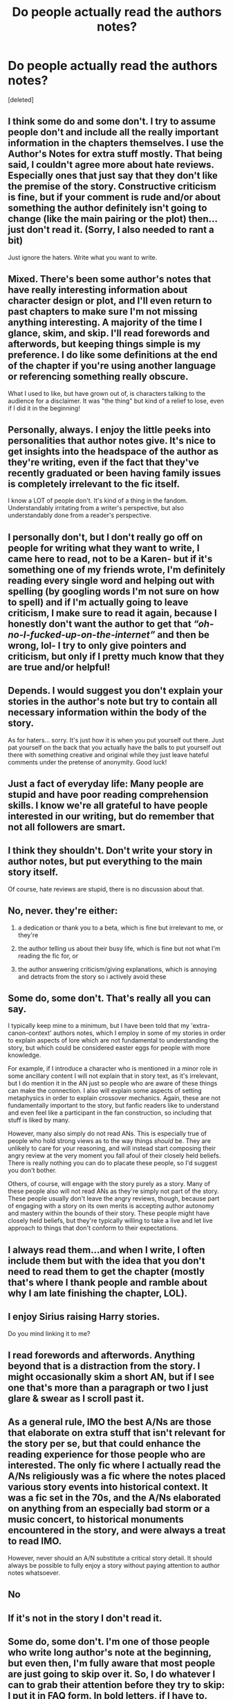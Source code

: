 #+TITLE: Do people actually read the authors notes?

* Do people actually read the authors notes?
:PROPERTIES:
:Score: 9
:DateUnix: 1614903389.0
:DateShort: 2021-Mar-05
:FlairText: Discussion
:END:
[deleted]


** I think some do and some don't. I try to assume people don't and include all the really important information in the chapters themselves. I use the Author's Notes for extra stuff mostly. That being said, I couldn't agree more about hate reviews. Especially ones that just say that they don't like the premise of the story. Constructive criticism is fine, but if your comment is rude and/or about something the author definitely isn't going to change (like the main pairing or the plot) then...just don't read it. (Sorry, I also needed to rant a bit)

Just ignore the haters. Write what you want to write.
:PROPERTIES:
:Author: LunaLoveGreat33
:Score: 18
:DateUnix: 1614905392.0
:DateShort: 2021-Mar-05
:END:


** Mixed. There's been some author's notes that have really interesting information about character design or plot, and I'll even return to past chapters to make sure I'm not missing anything interesting. A majority of the time I glance, skim, and skip. I'll read forewords and afterwords, but keeping things simple is my preference. I do like some definitions at the end of the chapter if you're using another language or referencing something really obscure.

What I used to like, but have grown out of, is characters talking to the audience for a disclaimer. It was "the thing" but kind of a relief to lose, even if I did it in the beginning!
:PROPERTIES:
:Author: StolenPens
:Score: 8
:DateUnix: 1614908202.0
:DateShort: 2021-Mar-05
:END:


** Personally, always. I enjoy the little peeks into personalities that author notes give. It's nice to get insights into the headspace of the author as they're writing, even if the fact that they've recently graduated or been having family issues is completely irrelevant to the fic itself.

I know a LOT of people don't. It's kind of a thing in the fandom. Understandably irritating from a writer's perspective, but also understandably done from a reader's perspective.
:PROPERTIES:
:Author: Avalon1632
:Score: 7
:DateUnix: 1614947081.0
:DateShort: 2021-Mar-05
:END:


** I personally don't, but I don't really go off on people for writing what they want to write, I came here to read, not to be a Karen- but if it's something one of my friends wrote, I'm definitely reading every single word and helping out with spelling (by googling words I'm not sure on how to spell) and if I'm actually going to leave criticism, I make sure to read it again, because I honestly don't want the author to get that /“oh-no-I-fucked-up-on-the-internet”/ and then be wrong, lol- I try to only give pointers and criticism, but only if I pretty much know that they are true and/or helpful!
:PROPERTIES:
:Author: GabrielaBee
:Score: 3
:DateUnix: 1614917910.0
:DateShort: 2021-Mar-05
:END:


** Depends. I would suggest you don't explain your stories in the author's note but try to contain all necessary information within the body of the story.

As for haters... sorry. It's just how it is when you put yourself out there. Just pat yourself on the back that you actually have the balls to put yourself out there with something creative and original while they just leave hateful comments under the pretense of anonymity. Good luck!
:PROPERTIES:
:Author: I_love_DPs
:Score: 4
:DateUnix: 1614921238.0
:DateShort: 2021-Mar-05
:END:


** Just a fact of everyday life: Many people are stupid and have poor reading comprehension skills. I know we're all grateful to have people interested in our writing, but do remember that not all followers are smart.
:PROPERTIES:
:Author: Japanese_Lasagna
:Score: 3
:DateUnix: 1614926002.0
:DateShort: 2021-Mar-05
:END:


** I think they shouldn't. Don't write your story in author notes, but put everything to the main story itself.

Of course, hate reviews are stupid, there is no discussion about that.
:PROPERTIES:
:Author: ceplma
:Score: 4
:DateUnix: 1614927798.0
:DateShort: 2021-Mar-05
:END:


** No, never. they're either:

1) a dedication or thank you to a beta, which is fine but irrelevant to me, or they're

2) the author telling us about their busy life, which is fine but not what I'm reading the fic for, or

3) the author answering criticism/giving explanations, which is annoying and detracts from the story so i actively avoid these
:PROPERTIES:
:Author: stealthxstar
:Score: 6
:DateUnix: 1614927480.0
:DateShort: 2021-Mar-05
:END:


** Some do, some don't. That's really all you can say.

I typically keep mine to a minimum, but I have been told that my 'extra-canon-context' authors notes, which I employ in some of my stories in order to explain aspects of lore which are not fundamental to understanding the story, but which could be considered easter eggs for people with more knowledge.

For example, if I introduce a character who is mentioned in a minor role in some ancillary content I will not explain that in story text, as it's irrelevant, but I do mention it in the AN just so people who are aware of these things can make the connection. I also will explain some aspects of setting metaphysics in order to explain crossover mechanics. Again, these are not fundamentally important to the story, but fanfic readers like to understand and even feel like a participant in the fan construction, so including that stuff is liked by many.

However, many also simply do not read ANs. This is especially true of people who hold strong views as to the way things /should/ be. They are unlikely to care for your reasoning, and will instead start composing their angry review at the very moment you fall afoul of their closely held beliefs. There is really nothing you can do to placate these people, so I'd suggest you don't bother.

Others, of course, will engage with the story purely as a story. Many of these people also will not read ANs as they're simply not part of the story. These people usually don't leave the angry reviews, though, because part of engaging with a story on its own merits is accepting author autonomy and mastery within the bounds of their story. These people might have closely held beliefs, but they're typically willing to take a live and let live approach to things that don't conform to their expectations.
:PROPERTIES:
:Author: SteelbadgerMk2
:Score: 3
:DateUnix: 1614935928.0
:DateShort: 2021-Mar-05
:END:


** I always read them...and when I write, I often include them but with the idea that you don't need to read them to get the chapter (mostly that's where I thank people and ramble about why I am late finishing the chapter, LOL).
:PROPERTIES:
:Author: Wi_believeIcan_Fi
:Score: 2
:DateUnix: 1614911788.0
:DateShort: 2021-Mar-05
:END:


** I enjoy Sirius raising Harry stories.

Do you mind linking it to me?
:PROPERTIES:
:Author: the-squat-team
:Score: 2
:DateUnix: 1614914254.0
:DateShort: 2021-Mar-05
:END:


** I read forewords and afterwords. Anything beyond that is a distraction from the story. I might occasionally skim a short AN, but if I see one that's more than a paragraph or two I just glare & swear as I scroll past it.
:PROPERTIES:
:Author: Grumplesquishkin
:Score: 2
:DateUnix: 1614916816.0
:DateShort: 2021-Mar-05
:END:


** As a general rule, IMO the best A/Ns are those that elaborate on extra stuff that isn't relevant for the story per se, but that could enhance the reading experience for those people who are interested. The only fic where I actually read the A/Ns religiously was a fic where the notes placed various story events into historical context. It was a fic set in the 70s, and the A/Ns elaborated on anything from an especially bad storm or a music concert, to historical monuments encountered in the story, and were always a treat to read IMO.

However, never should an A/N substitute a critical story detail. It should always be possible to fully enjoy a story without paying attention to author notes whatsoever.
:PROPERTIES:
:Author: Fredrik1994
:Score: 2
:DateUnix: 1614941469.0
:DateShort: 2021-Mar-05
:END:


** No
:PROPERTIES:
:Author: Jon_Riptide
:Score: 2
:DateUnix: 1614903667.0
:DateShort: 2021-Mar-05
:END:


** If it's not in the story I don't read it.
:PROPERTIES:
:Author: FerdiadTheRabbit
:Score: 1
:DateUnix: 1614972795.0
:DateShort: 2021-Mar-05
:END:


** Some do, some don't. I'm one of those people who write long author's note at the beginning, but even then, I'm fully aware that most people are just going to skip over it. So, I do whatever I can to grab their attention before they try to skip: I put it in FAQ form. In *bold letters*, if I have to.

For example:

*Why did Sirius forgive Dumbledore?*

Because Sirius blah blah blah. Etc.

Or, if it's just a minor detail like pairings, etc., I put it in the summary if it fits. Even then, there will still be people who don't read it.

For your case, though, it would be best if you try to work that explanation into your story somehow (preferably right around the time Sirius meets Dumbledore. Try to insert Sirius' thoughts here so your readers know /why/ Sirius decided not to bring up the Dursleys). Because I can almost guarantee that if you put it anywhere else, people aren't going to read it.
:PROPERTIES:
:Author: nefrmt
:Score: 1
:DateUnix: 1614982292.0
:DateShort: 2021-Mar-06
:END:


** I always do. Helps me understand important topics of the story, and what I'm in for. Also, they can be important as to get to know the author a little.
:PROPERTIES:
:Author: xaviernoodlebrain
:Score: 1
:DateUnix: 1614983662.0
:DateShort: 2021-Mar-06
:END:


** Nope. I used to when I was starting to read fanfiction, and now I just flat out ignore them as they detract from the story. I don't want to read the author's opinion of the fic, I want the fic and /only/ the fic. If it's important, work it into the text. If not? Who the fuck cares.
:PROPERTIES:
:Author: hrmdurr
:Score: 1
:DateUnix: 1614940115.0
:DateShort: 2021-Mar-05
:END:


** I read the after notes usually. I don't read the beginning notes. Ignore the haters!
:PROPERTIES:
:Author: Consistent_Squash
:Score: 1
:DateUnix: 1614911531.0
:DateShort: 2021-Mar-05
:END:


** I read them, but it's more like I skim them. And if I see something that's important to the story or something, then I'll read in depth.

Can you put the link to the story or just the title and ur name
:PROPERTIES:
:Author: sreey97
:Score: 1
:DateUnix: 1614953550.0
:DateShort: 2021-Mar-05
:END:
